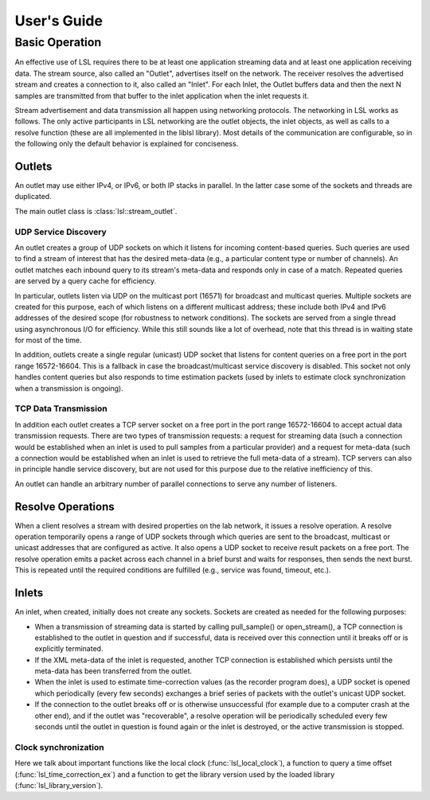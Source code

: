 User's Guide
############

Basic Operation
***************

An effective use of LSL requires there to be at least one application streaming data and at least one application receiving data. The stream source, also called an "Outlet", advertises itself on the network. The receiver resolves the advertised stream and creates a connection to it, also called an "Inlet". For each Inlet, the Outlet buffers data and then the next N samples are transmitted from that buffer to the inlet application when the inlet requests it.

Stream advertisement and data transmission all happen using networking protocols. The networking in LSL works as follows. The only active participants in LSL networking are the outlet objects, the inlet objects, as well as calls to a resolve function (these are all implemented in the liblsl library). Most details of the communication are configurable, so in the following only the default behavior is explained for conciseness.

Outlets
=======
An outlet may use either IPv4, or IPv6, or both IP stacks in parallel. In the latter case some of the sockets and threads are duplicated.

The main outlet class is :class:`lsl::stream_outlet`.

UDP Service Discovery
---------------------
An outlet creates a group of UDP sockets on which it listens for incoming content-based queries. Such queries are used to find a stream of interest that has the desired meta-data (e.g., a particular content type or number of channels). An outlet matches each inbound query to its stream's meta-data and responds only in case of a match. Repeated queries are served by a query cache for efficiency.

In particular, outlets listen via UDP on the multicast port (16571) for broadcast and multicast queries. Multiple sockets are created for this purpose, each of which listens on a different multicast address; these include both IPv4 and IPv6 addresses of the desired scope (for robustness to network conditions). The sockets are served from a single thread using asynchronous I/O for efficiency. While this still sounds like a lot of overhead, note that this thread is in waiting state for most of the time.

In addition, outlets create a single regular (unicast) UDP socket that listens for content queries on a free port in the port range 16572-16604. This is a fallback in case the broadcast/multicast service discovery is disabled. This socket not only handles content queries but also responds to time estimation packets (used by inlets to estimate clock synchronization when a transmission is ongoing).


TCP Data Transmission
---------------------
In addition each outlet creates a TCP server socket on a free port in the port range 16572-16604 to accept actual data transmission requests. There are two types of transmission requests: a request for streaming data (such a connection would be established when an inlet is used to pull samples from a particular provider) and a request for meta-data (such a connection would be established when an inlet is used to retrieve the full meta-data of a stream). TCP servers can also in principle handle service discovery, but are not used for this purpose due to the relative inefficiency of this.

An outlet can handle an arbitrary number of parallel connections to serve any number of listeners.

Resolve Operations
==================
When a client resolves a stream with desired properties on the lab network, it issues a resolve operation. A resolve operation temporarily opens a range of UDP sockets through which queries are sent to the broadcast, multicast or unicast addresses that are configured as active. It also opens a UDP socket to receive result packets on a free port. The resolve operation emits a packet across each channel in a brief burst and waits for responses, then sends the next burst. This is repeated until the required conditions are fulfilled (e.g., service was found, timeout, etc.).

Inlets
======
An inlet, when created, initially does not create any sockets. Sockets are created as needed for the following purposes:

* When a transmission of streaming data is started by calling pull\_sample() or open\_stream(), a TCP connection is established to the outlet in question and if successful, data is received over this connection until it breaks off or is explicitly terminated.
* If the XML meta-data of the inlet is requested, another TCP connection is established which persists until the meta-data has been transferred from the outlet.
* When the inlet is used to estimate time-correction values (as the recorder program does), a UDP socket is opened which periodically (every few seconds) exchanges a brief series of packets with the outlet's unicast UDP socket.
* If the connection to the outlet breaks off or is otherwise unsuccessful (for example due to a computer crash at the other end), and if the outlet was "recoverable", a resolve operation will be periodically scheduled every few seconds until the outlet in question is found again or the inlet is destroyed, or the active transmission is stopped.

Clock synchronization
---------------------

Here we talk about important functions like the local clock
(:func:`lsl_local_clock`), a function to query a time offset
(:func:`lsl_time_correction_ex`) and a function to get the library version used
by the loaded library (:func:`lsl_library_version`).
